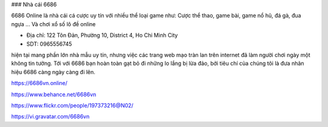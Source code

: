 ### Nhà cái 6686

6686 Online là nhà cái cá cược uy tín với nhiều thể loại game như: Cược thể thao, game bài, game nổ hũ, đá gà, đua ngựa ... Và chơi xổ số lô đề online

- Địa chỉ: 122 Tôn Đản, Phường 10, District 4, Ho Chi Minh City

- SDT: 0965556745

hiện tại mang phần lớn nhà mẫu uy tín, nhưng việc các trang web mạo tràn lan trên internet đã làm người chơi ngày một không tin tưởng. Tới với 6686 bạn hoàn toàn gạt bỏ đi những lo lắng bị lừa đảo, bởi tiêu chí của chúng tôi là đưa nhãn hiệu 6686 càng ngày càng đi lên.

https://6686vn.online/

https://www.behance.net/6686vn

https://www.flickr.com/people/197373216@N02/

https://vi.gravatar.com/6686vn
